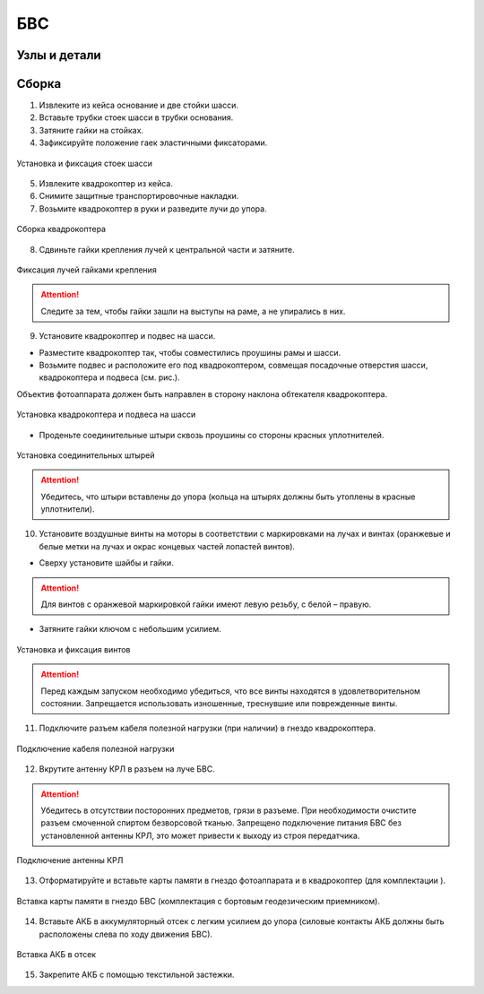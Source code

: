 БВС
============

Узлы и детали 
---------------------------

.. image:: _static/_images/Uav.png
   :align: center
   :width: 639
   :alt: Узлы и детали


Сборка 
-------------

1) Извлеките из кейса основание и две стойки шасси.
2) Вставьте трубки стоек шасси в трубки основания.
3) Затяните гайки на стойках.
4) Зафиксируйте положение гаек эластичными фиксаторами.

.. figure:: _static/_images/asmbl1.png
   :width: 400
   :align: center

   Установка и фиксация стоек шасси

5) Извлеките квадрокоптер из кейса.
6) Снимите защитные транспортировочные накладки.
7) Возьмите квадрокоптер в руки и разведите лучи до упора.

.. figure:: _static/_images/asmbl2.png
   :width: 400
   :align: center

   Сборка квадрокоптера

8) Сдвиньте гайки крепления лучей к центральной части и затяните.

.. figure:: _static/_images/asmbl3.png
   :width: 400
   :align: center

   Фиксация лучей гайками крепления

.. attention:: Следите за тем, чтобы гайки зашли на выступы на раме, а не упирались в них.

9) Установите квадрокоптер и подвес на шасси.

* Разместите квадрокоптер так, чтобы совместились проушины рамы и шасси.

* Возьмите подвес и расположите его под квадрокоптером, совмещая посадочные отверстия шасси, квадрокоптера и подвеса (см. рис.). 

Объектив фотоаппарата должен быть направлен в сторону наклона обтекателя квадрокоптера.

.. figure:: _static/_images/asmbl4.png
   :width: 400
   :align: center

   Установка квадрокоптера и подвеса на шасси

* Проденьте соединительные штыри сквозь проушины со стороны красных уплотнителей.

.. figure:: _static/_images/asmbl5.png
   :width: 400
   :align: center

   Установка соединительных штырей

.. attention:: Убедитесь, что штыри вставлены до упора (кольца на штырях должны быть утоплены в красные уплотнители).

10) Установите воздушные винты на моторы в соответствии с маркировками на лучах и винтах (оранжевые и белые метки на лучах и окрас концевых частей лопастей винтов).

* Сверху установите шайбы и гайки.

.. attention:: Для винтов с оранжевой маркировкой гайки имеют левую резьбу, с белой – правую.

* Затяните гайки ключом с небольшим усилием.

.. figure:: _static/_images/asmbl6.png
   :width: 400
   :align: center

   Установка и фиксация винтов

.. attention:: Перед каждым запуском необходимо убедиться, что все винты находятся в удовлетворительном состоянии. Запрещается использовать изношенные, треснувшие или поврежденные винты.

11) Подключите разъем кабеля полезной нагрузки (при наличии) в гнездо квадрокоптера.

.. figure:: _static/_images/asmbl11.png
   :width: 400
   :align: center

   Подключение кабеля полезной нагрузки

12) Вкрутите антенну КРЛ в разъем на луче БВС.

.. attention:: Убедитесь в отсутствии посторонних предметов, грязи в разъеме.
 При необходимости очистите разъем смоченной спиртом безворсовой тканью.
 Запрещено подключение питания БВС без установленной антенны КРЛ, это может привести к выходу из строя передатчика.

.. figure:: _static/_images/asmbl7.png
   :width: 400
   :align: center

   Подключение антенны КРЛ

13) Отформатируйте и вставьте карты памяти в гнездо фотоаппарата и в квадрокоптер (для комплектации ).

.. figure:: _static/_images/asmbl10.png
   :width: 400
   :align: center

   Вставка карты памяти в гнездо БВС (комплектация с бортовым геодезическим приемником).

14) Вставьте АКБ в аккумуляторный отсек с легким усилием до упора (силовые контакты АКБ должны быть расположены слева по ходу движения БВС).

.. figure:: _static/_images/asmbl9.png
   :width: 400
   :align: center

   Вставка АКБ в отсек

15) Закрепите АКБ с помощью текстильной застежки.